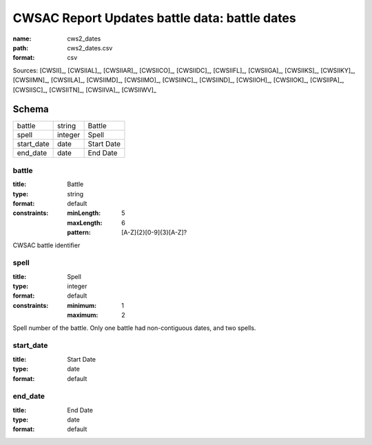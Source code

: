 ##############################################
CWSAC Report Updates battle data: battle dates
##############################################

:name: cws2_dates
:path: cws2_dates.csv
:format: csv



Sources: [CWSII]_, [CWSIIAL]_, [CWSIIAR]_, [CWSIICO]_, [CWSIIDC]_, [CWSIIFL]_, [CWSIIGA]_, [CWSIIKS]_, [CWSIIKY]_, [CWSIIMN]_, [CWSIILA]_, [CWSIIMD]_, [CWSIIMO]_, [CWSIINC]_, [CWSIIND]_, [CWSIIOH]_, [CWSIIOK]_, [CWSIIPA]_, [CWSIISC]_, [CWSIITN]_, [CWSIIVA]_, [CWSIIWV]_


Schema
======



==========  =======  ==========
battle      string   Battle
spell       integer  Spell
start_date  date     Start Date
end_date    date     End Date
==========  =======  ==========

battle
------

:title: Battle
:type: string
:format: default
:constraints:
    :minLength: 5
    :maxLength: 6
    :pattern: [A-Z]{2}[0-9]{3}[A-Z]?
    

CWSAC battle identifier


       
spell
-----

:title: Spell
:type: integer
:format: default
:constraints:
    :minimum: 1
    :maximum: 2
    

Spell number of the battle. Only one battle had non-contiguous dates, and two spells.


       
start_date
----------

:title: Start Date
:type: date
:format: default





       
end_date
--------

:title: End Date
:type: date
:format: default





       

